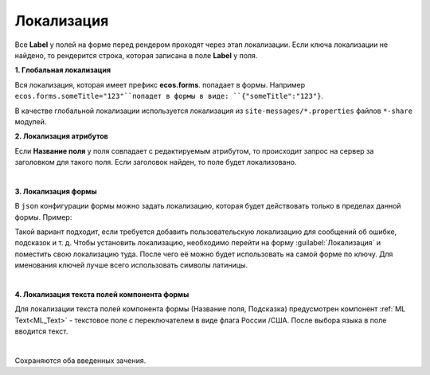 Локализация
============

.. _form_localisation:

Все **Label** у полей на форме перед рендером проходят через этап локализации. Если ключа локализации не найдено, то рендерится строка, которая записана в поле **Label** у поля.


**1. Глобальная локализация**
   
Вся локализация, которая имеет префикс **ecos.forms**. попадает в формы. Например ``ecos.forms.someTitle="123"``попадет в формы в виде: ``{"someTitle":"123"}``.

В качестве глобальной локализации используется локализация из ``site-messages/*.properties`` файлов ``*-share`` модулей.

**2. Локализация атрибутов**

Если **Название поля** у поля совпадает с редактируемым атрибутом, то происходит запрос на сервер за заголовком для такого поля. Если заголовок найден, то поле будет локализовано.

.. image:: _static/form_localisation/Forms_local_1.png
       :width: 400
       :align: center

|

.. image:: _static/form_localisation/Forms_local_2.png
       :width: 400
       :align: center

**3. Локализация формы**

В ``json`` конфигурации формы можно задать локализацию, которая будет действовать только в пределах данной формы. Пример:

.. image:: _static/form_localisation/Forms_local_3.png
       :width: 400
       :align: center

Такой вариант подходит, если требуется добавить пользовательскую локализацию для сообщений об ошибке, подсказок и т. д. Чтобы установить локализацию, необходимо перейти на форму :guilabel:`Локализация` и поместить свою локализацию туда. После чего её можно будет использовать на самой форме по ключу. Для именования ключей лучше всего использовать символы латиницы.

.. image:: _static/form_localisation/Forms_local_4.png
       :width: 400
       :align: center

|

.. image:: _static/form_localisation/Forms_local_5.png
       :width: 400
       :align: center

**4. Локализация текста полей компонента формы**

Для локализации текста полей компонента формы (Название поля, Подсказка) предусмотрен компонент :ref:`ML Text<ML_Text>` - текстовое поле с переключателем в виде флага России /США. После выбора языка в поле вводится текст.

.. image:: _static/form_localisation/Forms_local_11.png
       :width: 400
       :align: center

|

.. image:: _static/form_localisation/Forms_local_12.png
       :width: 400
       :align: center

Сохраняются оба введенных зачения.


